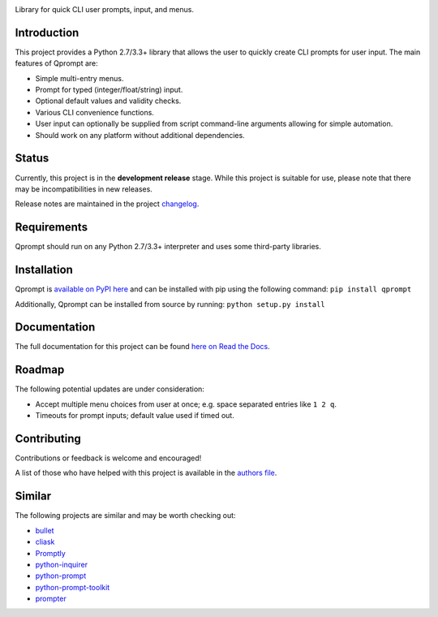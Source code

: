 |License| |Build Status|

Library for quick CLI user prompts, input, and menus.

Introduction
============

This project provides a Python 2.7/3.3+ library that allows the user to
quickly create CLI prompts for user input. The main features of Qprompt
are:

-  Simple multi-entry menus.

-  Prompt for typed (integer/float/string) input.

-  Optional default values and validity checks.

-  Various CLI convenience functions.

-  User input can optionally be supplied from script command-line
   arguments allowing for simple automation.

-  Should work on any platform without additional dependencies.

|Demo|

Status
======

Currently, this project is in the **development release** stage. While
this project is suitable for use, please note that there may be
incompatibilities in new releases.

Release notes are maintained in the project
`changelog <https://github.com/jeffrimko/Qprompt/blob/master/CHANGELOG.adoc>`__.

Requirements
============

Qprompt should run on any Python 2.7/3.3+ interpreter and uses some
third-party libraries.

Installation
============

Qprompt is `available on PyPI
here <https://pypi.python.org/pypi/qprompt>`__ and can be installed with
pip using the following command: ``pip install qprompt``

Additionally, Qprompt can be installed from source by running:
``python setup.py install``

Documentation
=============

The full documentation for this project can be found `here on Read the
Docs <http://qprompt.readthedocs.io>`__.

Roadmap
=======

The following potential updates are under consideration:

-  Accept multiple menu choices from user at once; e.g. space separated
   entries like ``1 2 q``.

-  Timeouts for prompt inputs; default value used if timed out.

Contributing
============

Contributions or feedback is welcome and encouraged!

A list of those who have helped with this project is available in the
`authors
file <https://github.com/jeffrimko/Qprompt/blob/master/AUTHORS.adoc>`__.

Similar
=======

The following projects are similar and may be worth checking out:

-  `bullet <https://github.com/Mckinsey666/bullet>`__

-  `cliask <https://github.com/Sleft/cliask>`__

-  `Promptly <https://github.com/aventurella/promptly>`__

-  `python-inquirer <https://github.com/magmax/python-inquirer>`__

-  `python-prompt <https://github.com/sfischer13/python-prompt>`__

-  `python-prompt-toolkit <https://github.com/jonathanslenders/python-prompt-toolkit>`__

-  `prompter <https://github.com/tylerdave/prompter>`__

.. |Qprompt| image:: doc/logo/qprompt.png
.. |License| image:: http://img.shields.io/:license-mit-blue.svg
.. |Build Status| image:: https://travis-ci.org/jeffrimko/Qprompt.svg?branch=master
.. |Demo| image:: https://raw.githubusercontent.com/jeffrimko/Qprompt/master/doc/demos/main_demo.gif
